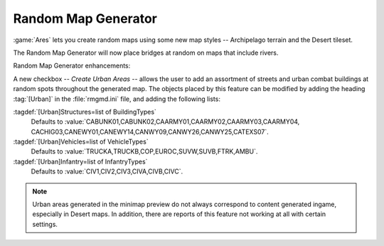 .. index:: Random Map Generator; Place urban areas
.. index:: Random Map Generator; Bridges over rivers
.. index:: Random Map Generator; New terrain style: Archipelago
.. index:: Random Map Generator; New tileset: Desert

Random Map Generator
~~~~~~~~~~~~~~~~~~~~

:game:`Ares` lets you create random maps using some new map styles --
Archipelago terrain and the Desert tileset.

The Random Map Generator will now place bridges at random on maps that include
rivers.

Random Map Generator enhancements:

A new checkbox -- `Create Urban Areas` -- allows the user to add an assortment
of streets and urban combat buildings at random spots throughout the generated
map. The objects placed by this feature can be modified by adding the heading
:tag:`[Urban]` in the :file:`rmgmd.ini` file, and adding the following lists:

:tagdef:`[Urban]Structures=list of BuildingTypes`
  Defaults to :value:`CABUNK01,CABUNK02,CAARMY01,CAARMY02,CAARMY03,CAARMY04,
  CACHIG03,CANEWY01,CANEWY14,CANWY09,CANWY26,CANWY25,CATEXS07`.
:tagdef:`[Urban]Vehicles=list of VehicleTypes`
  Defaults to :value:`TRUCKA,TRUCKB,COP,EUROC,SUVW,SUVB,FTRK,AMBU`.
:tagdef:`[Urban]Infantry=list of InfantryTypes`
  Defaults to :value:`CIV1,CIV2,CIV3,CIVA,CIVB,CIVC`.

.. note:: Urban areas generated in the minimap preview do not always correspond
  to content generated ingame, especially in Desert maps. In addition, there are
  reports of this feature not working at all with certain settings.

.. versionadded:: 0.1
